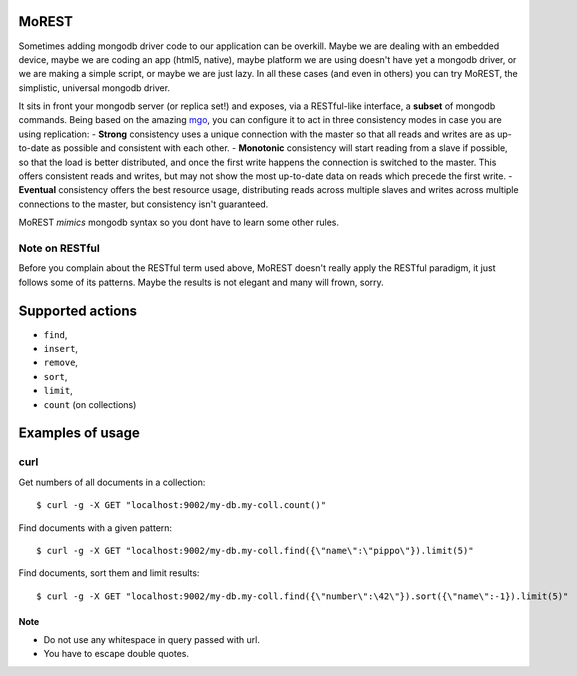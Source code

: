 MoREST
======
Sometimes adding mongodb driver code to our application can be overkill. Maybe we are dealing with an embedded device, maybe we are coding an app (html5, native), maybe platform we are using doesn't have yet a mongodb driver, or we are making a simple script, or maybe we are just lazy. In all these cases (and even in others) you can try MoREST, the simplistic, universal mongodb driver.

It sits in front your mongodb server (or replica set!) and exposes, via a RESTful-like interface, a **subset** of mongodb commands. Being based on the amazing `mgo <http://labix.org/mgo>`_, you can configure it to act in three consistency modes in case you are using replication:
- **Strong** consistency uses a unique connection with the master so that all reads and writes are as up-to-date as possible and consistent with each other.
- **Monotonic** consistency will start reading from a slave if possible, so that the load is better distributed, and once the first write happens the connection is switched to the master. This offers consistent reads and writes, but may not show the most up-to-date data on reads which precede the first write.
- **Eventual** consistency offers the best resource usage, distributing reads across multiple slaves and writes across multiple connections to the master, but consistency isn't guaranteed.

MoREST *mimics* mongodb syntax so you dont have to learn some other rules. 

Note on RESTful
---------------
Before you complain about the RESTful term used above, MoREST doesn't really apply the RESTful paradigm, it just follows some of its patterns. Maybe the results is not elegant and many will frown, sorry.

Supported actions
=================
- ``find``, 
- ``insert``, 
- ``remove``, 
- ``sort``, 
- ``limit``, 
- ``count`` (on collections)

Examples of usage
=================

curl
----
Get numbers of all documents in a collection::

        $ curl -g -X GET "localhost:9002/my-db.my-coll.count()"

Find documents with a given pattern::

        $ curl -g -X GET "localhost:9002/my-db.my-coll.find({\"name\":\"pippo\"}).limit(5)"

Find documents, sort them and limit results::

        $ curl -g -X GET "localhost:9002/my-db.my-coll.find({\"number\":\42\"}).sort({\"name\":-1}).limit(5)"
Note
~~~~
- Do not use any whitespace in query passed with url.
- You have to escape double quotes.
